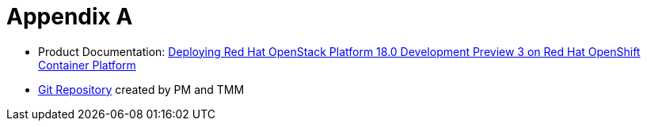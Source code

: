 = Appendix A

* Product Documentation: https://access.redhat.com/documentation/en-us/red_hat_openstack_platform/18.0-dev-preview/html-single/deploying_red_hat_openstack_platform_18.0_development_preview_3_on_red_hat_openshift_container_platform/index#doc-wrapper[Deploying Red Hat OpenStack Platform 18.0 Development Preview 3 on Red Hat OpenShift Container Platform]

* https://github.com/rh-osp-demo/dp-demo/tree/main[Git Repository] created by PM and TMM

